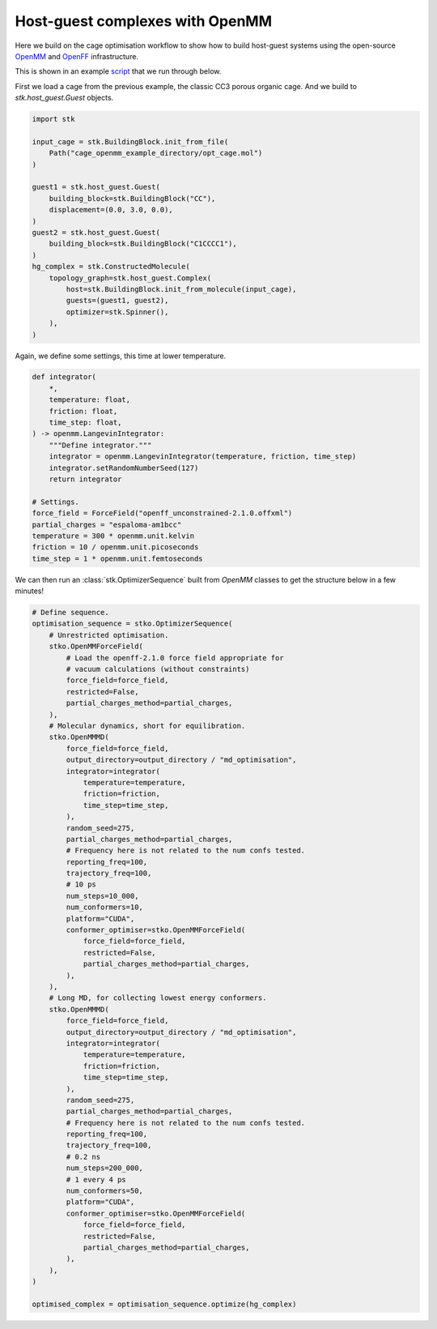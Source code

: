 Host-guest complexes with OpenMM
================================

Here we build on the cage optimisation workflow to show how to build host-guest
systems using the open-source `OpenMM <https://openmm.org/>`_ and
`OpenFF <https://openforcefield.org/>`_ infrastructure.

This is shown in an example
`script <https://github.com/JelfsMaterialsGroup/stko/blob/master/examples/openmm_hg_example.py>`_
that we run through below.


First we load a cage from the previous example, the classic CC3 porous organic
cage. And we build to `stk.host_guest.Guest` objects.

.. code-block:: python

    import stk

    input_cage = stk.BuildingBlock.init_from_file(
        Path("cage_openmm_example_directory/opt_cage.mol")
    )

    guest1 = stk.host_guest.Guest(
        building_block=stk.BuildingBlock("CC"),
        displacement=(0.0, 3.0, 0.0),
    )
    guest2 = stk.host_guest.Guest(
        building_block=stk.BuildingBlock("C1CCCC1"),
    )
    hg_complex = stk.ConstructedMolecule(
        topology_graph=stk.host_guest.Complex(
            host=stk.BuildingBlock.init_from_molecule(input_cage),
            guests=(guest1, guest2),
            optimizer=stk.Spinner(),
        ),
    )

.. moldoc::

    import moldoc.molecule as molecule
    import stk

    hg_complex = stk.BuildingBlock.init_from_file(
        'source/_static/unopt_hgcomplex.mol',
    )

    moldoc_display_molecule = molecule.Molecule(
        atoms=(
            molecule.Atom(
                atomic_number=atom.get_atomic_number(),
                position=position,
            ) for atom, position in zip(
                hg_complex.get_atoms(),
                hg_complex.get_position_matrix(),
            )
        ),
        bonds=(
            molecule.Bond(
                atom1_id=bond.get_atom1().get_id(),
                atom2_id=bond.get_atom2().get_id(),
                order=bond.get_order(),
            ) for bond in hg_complex.get_bonds()
        ),
    )

Again, we define some settings, this time at lower temperature.

.. code-block:: python

    def integrator(
        *,
        temperature: float,
        friction: float,
        time_step: float,
    ) -> openmm.LangevinIntegrator:
        """Define integrator."""
        integrator = openmm.LangevinIntegrator(temperature, friction, time_step)
        integrator.setRandomNumberSeed(127)
        return integrator

    # Settings.
    force_field = ForceField("openff_unconstrained-2.1.0.offxml")
    partial_charges = "espaloma-am1bcc"
    temperature = 300 * openmm.unit.kelvin
    friction = 10 / openmm.unit.picoseconds
    time_step = 1 * openmm.unit.femtoseconds

We can then run an :class:`stk.OptimizerSequence` built from `OpenMM` classes
to get the structure below in a few minutes!

.. code-block:: python

    # Define sequence.
    optimisation_sequence = stko.OptimizerSequence(
        # Unrestricted optimisation.
        stko.OpenMMForceField(
            # Load the openff-2.1.0 force field appropriate for
            # vacuum calculations (without constraints)
            force_field=force_field,
            restricted=False,
            partial_charges_method=partial_charges,
        ),
        # Molecular dynamics, short for equilibration.
        stko.OpenMMMD(
            force_field=force_field,
            output_directory=output_directory / "md_optimisation",
            integrator=integrator(
                temperature=temperature,
                friction=friction,
                time_step=time_step,
            ),
            random_seed=275,
            partial_charges_method=partial_charges,
            # Frequency here is not related to the num confs tested.
            reporting_freq=100,
            trajectory_freq=100,
            # 10 ps
            num_steps=10_000,
            num_conformers=10,
            platform="CUDA",
            conformer_optimiser=stko.OpenMMForceField(
                force_field=force_field,
                restricted=False,
                partial_charges_method=partial_charges,
            ),
        ),
        # Long MD, for collecting lowest energy conformers.
        stko.OpenMMMD(
            force_field=force_field,
            output_directory=output_directory / "md_optimisation",
            integrator=integrator(
                temperature=temperature,
                friction=friction,
                time_step=time_step,
            ),
            random_seed=275,
            partial_charges_method=partial_charges,
            # Frequency here is not related to the num confs tested.
            reporting_freq=100,
            trajectory_freq=100,
            # 0.2 ns
            num_steps=200_000,
            # 1 every 4 ps
            num_conformers=50,
            platform="CUDA",
            conformer_optimiser=stko.OpenMMForceField(
                force_field=force_field,
                restricted=False,
                partial_charges_method=partial_charges,
            ),
        ),
    )

    optimised_complex = optimisation_sequence.optimize(hg_complex)


.. moldoc::

    import moldoc.molecule as molecule
    import stk

    hg_complex = stk.BuildingBlock.init_from_file(
        'source/_static/opt_complex.mol',
    )

    moldoc_display_molecule = molecule.Molecule(
        atoms=(
            molecule.Atom(
                atomic_number=atom.get_atomic_number(),
                position=position,
            ) for atom, position in zip(
                hg_complex.get_atoms(),
                hg_complex.get_position_matrix(),
            )
        ),
        bonds=(
            molecule.Bond(
                atom1_id=bond.get_atom1().get_id(),
                atom2_id=bond.get_atom2().get_id(),
                order=bond.get_order(),
            ) for bond in hg_complex.get_bonds()
        ),
    )
